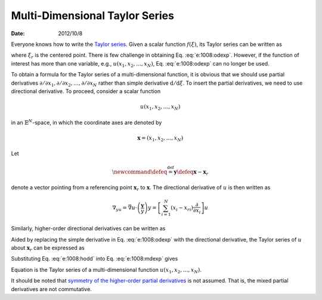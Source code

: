===============================
Multi-Dimensional Taylor Series
===============================

:date: 2012/10/8

Everyone knows how to write the `Taylor series
<http://mathworld.wolfram.com/TaylorSeries.html>`__.  Given a scalar function
:math:`f(\xi)`, its Taylor series can be written as

.. math::
  :label: e:1008:odexp

  f(\xi; \xi_r) = \sum_{k=0}^{\infty}
                  \frac{1}{k!} \frac{\mathrm{d}^k f}{\mathrm{d} \xi^k}
                  (\xi-\xi_r)^k

where :math:`\xi_r` is the centered point.  There is few challenge in obtaining
Eq. :eq:`e:1008:odexp`.  However, if the function of interest has more than one
variable, e.g., :math:`u(x_1, x_2, \ldots, x_N)`, Eq. :eq:`e:1008:odexp` can no
longer be used.

To obtain a formula for the Taylor series of a multi-dimensional function, it
is obvious that we should use partial derivatives :math:`\partial/\partial x_1,
\partial/\partial x_2, \ldots, \partial/\partial x_N` rather than simple
derivative :math:`\mathrm{d}/\mathrm{d}\xi`.  To insert the partial
derivatives, we need to use directional derivative.  To proceed, consider a
scalar function

.. math::

  u(x_1, x_2, \ldots, x_N)

in an :math:`\mathbb{E}^N`-space, in which the coordinate axes are denoted by

.. math::

  \mathbf{x} = (x_1, x_2, \ldots, x_N)

Let

.. math::

  \newcommand\defeq{\stackrel{\mathrm{def}}{=}}
  \mathbf{y} \defeq \mathbf{x} - \mathbf{x}_r

denote a vector pointing from a referencing point :math:`\mathbf{x}_r` to
:math:`\mathbf{x}`.  The directional derivative of :math:`u` is then written as

.. math::

  \nabla_yu = \vec{\nabla}u\cdot\left(\frac{\mathbf{y}}{y}\right)y
  = \left[\sum_{i=1}^N(x_i - {x_r}_i)\frac{\partial}{\partial x_i}\right] u

Similarly, higher-order directional derivatives can be written as

.. math::
  :label: e:1008:hodd

  \nabla_y^k u = \left[\sum_{i=1}^N(x_i-{x_r}_i)
                       \frac{\partial}{\partial x_i}\right]^k u

Aided by replacing the simple derivative in Eq. :eq:`e:1008:odexp` with the
directional derivative, the Taylor series of :math:`u` about :math:`\mathbf{x}_r`
can be expressed as

.. math::
  :label: e:1008:mdexp

  u(\mathbf{x}; \mathbf{x}_r) = \sum_{k=0}^{\infty} \frac{1}{k!}\nabla_y^k u

Substituting Eq. :eq:`e:1008:hodd` into Eq. :eq:`e:1008:mdexp` gives

.. math::
  :label: e:1008:mdtaylor

  u(\mathbf{x}; \mathbf{x}_r) = \sum_{k=0}^{\infty}
    \frac{1}{k!} \left[\sum_{i=1}^N(x_i-{x_r}_i)
                       \frac{\partial}{\partial x_i}\right]^k u

Equation is the Taylor series of a multi-dimensional function :math:`u(x_1,
x_2, \ldots, x_N)`.

It should be noted that `symmetry of the higher-order partial derivatives
<http://en.wikipedia.org/wiki/Symmetry_of_second_derivatives>`__ is not
assumed.  That is, the mixed partial derivatives are not commutative.
